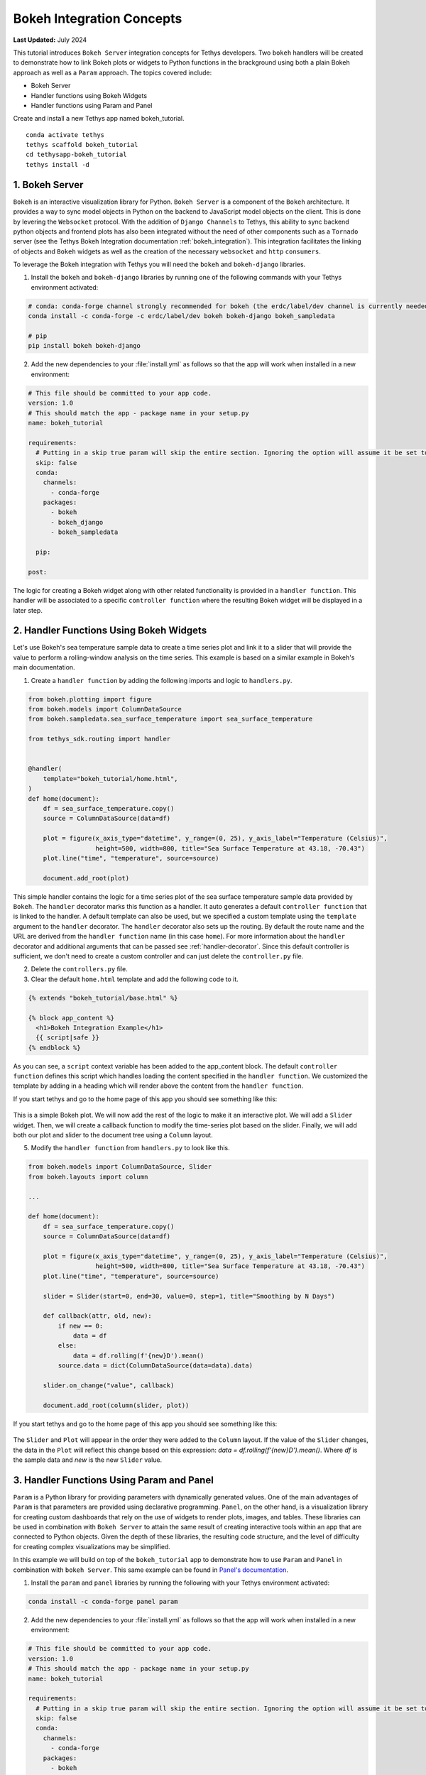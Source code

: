 .. _bokeh-tutorial:

**************************
Bokeh Integration Concepts
**************************

**Last Updated:** July 2024

This tutorial introduces ``Bokeh Server`` integration concepts for Tethys developers. Two ``bokeh`` handlers will be created to demonstrate how to link Bokeh plots or widgets to Python functions in the brackground using both a plain Bokeh approach as well as a ``Param`` approach. The topics covered include:

* Bokeh Server
* Handler functions using Bokeh Widgets
* Handler functions using Param and Panel

Create and install a new Tethys app named bokeh_tutorial.

::

    conda activate tethys
    tethys scaffold bokeh_tutorial
    cd tethysapp-bokeh_tutorial
    tethys install -d

1. Bokeh Server
===============

``Bokeh`` is an interactive visualization library for Python. ``Bokeh Server`` is a component of the ``Bokeh`` architecture. It provides a way to sync model objects in Python on the backend to JavaScript model objects on the client. This is done by levering the ``Websocket`` protocol. With the addition of ``Django Channels`` to Tethys, this ability to sync backend python objects and frontend plots has also been integrated without the need of other components such as a ``Tornado`` server (see the Tethys Bokeh Integration documentation :ref:`bokeh_integration`). This integration facilitates the linking of objects and ``Bokeh`` widgets as well as the creation of the necessary ``websocket`` and ``http`` ``consumers``.

To leverage the Bokeh integration with Tethys you will need the ``bokeh`` and ``bokeh-django`` libraries.

1. Install the ``bokeh`` and ``bokeh-django`` libraries by running one of the following commands with your Tethys environment activated:

.. code-block:: bash

    # conda: conda-forge channel strongly recommended for bokeh (the erdc/label/dev channel is currently needed for bokeh-django)
    conda install -c conda-forge -c erdc/label/dev bokeh bokeh-django bokeh_sampledata

    # pip
    pip install bokeh bokeh-django

2. Add the new dependencies to your :file:`install.yml` as follows so that the app will work when installed in a new environment:

.. code-block:: yaml

    # This file should be committed to your app code.
    version: 1.0
    # This should match the app - package name in your setup.py
    name: bokeh_tutorial

    requirements:
      # Putting in a skip true param will skip the entire section. Ignoring the option will assume it be set to False
      skip: false
      conda:
        channels:
          - conda-forge
        packages:
          - bokeh
          - bokeh_django
          - bokeh_sampledata

      pip:

    post:

The logic for creating a Bokeh widget along with other related functionality is provided in a ``handler function``. This handler will be associated to a specific ``controller function`` where the resulting Bokeh widget will be displayed in a later step.

2. Handler Functions Using Bokeh Widgets
========================================

Let's use Bokeh's sea temperature sample data to create a time series plot and link it to a slider that will provide the value to perform a rolling-window analysis on the time series. This example is based on a similar example in Bokeh's main documentation.

1. Create a ``handler function`` by adding the following imports and logic to ``handlers.py``.

.. code-block:: Python

    from bokeh.plotting import figure
    from bokeh.models import ColumnDataSource
    from bokeh.sampledata.sea_surface_temperature import sea_surface_temperature

    from tethys_sdk.routing import handler


    @handler(
        template="bokeh_tutorial/home.html",
    )
    def home(document):
        df = sea_surface_temperature.copy()
        source = ColumnDataSource(data=df)

        plot = figure(x_axis_type="datetime", y_range=(0, 25), y_axis_label="Temperature (Celsius)",
                      height=500, width=800, title="Sea Surface Temperature at 43.18, -70.43")
        plot.line("time", "temperature", source=source)

        document.add_root(plot)

This simple handler contains the logic for a time series plot of the sea surface temperature sample data provided by ``Bokeh``. The ``handler`` decorator marks this function as a handler. It auto generates a default ``controller function`` that is linked to the handler. A default template can also be used, but we specified a custom template using the ``template`` argument to the ``handler`` decorator. The ``handler`` decorator also sets up the routing. By default the route name and the URL are derived from the ``handler function`` name (in this case ``home``). For more information about the ``handler`` decorator and additional arguments that can be passed see :ref:`handler-decorator`. Since this default controller is sufficient, we don't need to create a custom controller and can just delete the ``controller.py`` file.

2. Delete the ``controllers.py`` file.

3. Clear the default ``home.html`` template and add the following code to it.

.. code-block:: html+django

    {% extends "bokeh_tutorial/base.html" %}

    {% block app_content %}
      <h1>Bokeh Integration Example</h1>
      {{ script|safe }}
    {% endblock %}

As you can see, a ``script`` context variable has been added to the app_content block. The default ``controller function`` defines this script which handles loading the content specified in the ``handler function``. We customized the template by adding in a heading which will render above the content from the ``handler function``.

If you start tethys and go to the home page of this app you should see something like this:

.. figure:: ../images/tutorial/bokeh_integration/bokeh_integration_1.png
    :width: 650px

This is a simple Bokeh plot. We will now add the rest of the logic to make it an interactive plot. We will add a ``Slider`` widget. Then, we will create a callback function to modify the time-series plot based on the slider. Finally, we will add both our plot and slider to the document tree using a ``Column`` layout.

5. Modify the ``handler function`` from ``handlers.py`` to look like this.

.. code-block:: python

    from bokeh.models import ColumnDataSource, Slider
    from bokeh.layouts import column

    ...

    def home(document):
        df = sea_surface_temperature.copy()
        source = ColumnDataSource(data=df)

        plot = figure(x_axis_type="datetime", y_range=(0, 25), y_axis_label="Temperature (Celsius)",
                      height=500, width=800, title="Sea Surface Temperature at 43.18, -70.43")
        plot.line("time", "temperature", source=source)

        slider = Slider(start=0, end=30, value=0, step=1, title="Smoothing by N Days")

        def callback(attr, old, new):
            if new == 0:
                data = df
            else:
                data = df.rolling(f'{new}D').mean()
            source.data = dict(ColumnDataSource(data=data).data)

        slider.on_change("value", callback)

        document.add_root(column(slider, plot))

If you start tethys and go to the home page of this app you should see something like this:

.. figure:: ../images/tutorial/bokeh_integration/bokeh_integration_2.png
    :width: 650px

The ``Slider`` and ``Plot`` will appear in the order they were added to the ``Column`` layout. If the value of the ``Slider`` changes, the data in the ``Plot`` will reflect this change based on this expression: `data = df.rolling(f'{new}D').mean()`. Where `df` is the sample data and `new` is the new ``Slider`` value.


3. Handler Functions Using Param and Panel
==========================================

``Param`` is a Python library for providing parameters with dynamically generated values. One of the main advantages of ``Param`` is that parameters are provided using declarative programming. ``Panel``, on the other hand, is a visualization library for creating custom dashboards that rely on the use of widgets to render plots, images, and tables. These libraries can be used in combination with ``Bokeh Server`` to attain the same result of creating interactive tools within an app that are connected to Python objects. Given the depth of these libraries, the resulting code structure, and the level of difficulty for creating complex visualizations may be simplified.

In this example we will build on top of the ``bokeh_tutorial`` app to demonstrate how to use ``Param`` and ``Panel`` in combination with ``bokeh Server``. This same example can be found in `Panel's documentation <https://panel.pyviz.org/gallery/param/param_subobjects.html#gallery-param-subobjects>`_.

1. Install the ``param`` and ``panel`` libraries by running the following with your Tethys environment activated:

.. code-block:: bash

    conda install -c conda-forge panel param

2. Add the new dependencies to your :file:`install.yml` as follows so that the app will work when installed in a new environment:

.. code-block:: yaml

    # This file should be committed to your app code.
    version: 1.0
    # This should match the app - package name in your setup.py
    name: bokeh_tutorial

    requirements:
      # Putting in a skip true param will skip the entire section. Ignoring the option will assume it be set to False
      skip: false
      conda:
        channels:
          - conda-forge
        packages:
          - bokeh
          - bokeh_django
          - bokeh_sampledata
          - panel
          - param

      pip:

    post:


3. Add the following objects to a new file called ``param_model.py``.

.. code-block:: python

    import param
    import panel as pn
    import numpy as np
    from bokeh.plotting import figure


    class Shape(param.Parameterized):
        radius = param.Number(default=1, bounds=(0, 1))

        def __init__(self, **params):
            super(Shape, self).__init__(**params)
            self.figure = figure(x_range=(-1, 1), y_range=(-1, 1), width=500, height=500)
            self.renderer = self.figure.line(*self._get_coords())

        def _get_coords(self):
            return [], []

        def view(self):
            if not self.figure.renderers:
                self.__init__(name=self.name)
            return self.figure


    class Circle(Shape):
        n = param.Integer(default=100, precedence=-1)

        def __init__(self, **params):
            super(Circle, self).__init__(**params)

        def _get_coords(self):
            angles = np.linspace(0, 2 * np.pi, self.n + 1)
            return (self.radius * np.sin(angles),
                    self.radius * np.cos(angles))

        @param.depends('radius', watch=True)
        def update(self):
            xs, ys = self._get_coords()
            self.renderer.data_source.data.update({'x': xs, 'y': ys})


    class NGon(Circle):
        n = param.Integer(default=3, bounds=(3, 10), precedence=1)

        @param.depends('radius', 'n', watch=True)
        def update(self):
            xs, ys = self._get_coords()
            self.renderer.data_source.data.update({'x': xs, 'y': ys})


    shapes = [NGon(name='NGon'), Circle(name='Circle')]


    class ShapeViewer(param.Parameterized):
        shape = param.ObjectSelector(default=shapes[0], objects=shapes)

        @param.depends('shape')
        def view(self):
            return self.shape.view()

        @param.depends('shape', 'shape.radius')
        def title(self):
            return '## %s (radius=%.1f)' % (type(self.shape).__name__, self.shape.radius)

        @param.depends('shape')
        def controls(self):
            return pn.Param(self.shape)

        def panel(self):
            expand_layout = pn.Column()

            return pn.Column(
                pn.pane.HTML('<h1>Bokeh Integration Example using Param and Panel</h1>'),
                pn.Row(
                    pn.Column(
                        pn.panel(self.param, expand_button=False, expand=True, expand_layout=expand_layout),
                        "#### Subobject parameters:",
                        expand_layout),
                    pn.Column(self.title, self.view)
                ),
                sizing_mode='stretch_width',
            )

The added classes depend on ``Bokeh``.  The `Circle` and `NGon` classes depend on the `Shape` class, while the `ShapeViewer` allows the user to pick one of the two available shapes.

4. Add a ``handler function`` that uses the classes created in the previous step by adding the following code to ``handlers.py``.

.. code-block:: python

    from .param_model import ShapeViewer

    ...

    @handler(
        app_package='bokeh_tutorial',
    )
    def shapes(document):
        viewer = ShapeViewer().panel()
        viewer.server_doc(document)

Note that in this case we are not using a custom template, but we add the ``app_package`` argument to the the ``handler`` decorator so that the default template that Tethys uses will inherit from the ``base.html`` template from our app.

5. To add the new endpoint to the app navigation bar, go to the ``base.html`` template and replace the ``app_navigation`` block content with the code below.

.. code-block:: html+django

    {% block app_navigation_items %}
      {% url tethys_app|url:'home' as home_url %}
      {% url tethys_app|url:'shapes' as shapes_url %}
      <li class="nav-item title">Examples</li>
      <li class="nav-item"><a class="nav-link {% if request.path == home_url %}active{% endif %}" href="{{ home_url }}">Sea Surface</a></li>
      <li class="nav-item"><a class="nav-link {% if request.path == shapes_url %}active{% endif %}" href="{{ shapes_url }}">Shapes</a></li>
    {% endblock %}

If you start tethys and go to the shapes endpoint of this app you should see something like this:

.. figure:: ../images/tutorial/bokeh_integration/bokeh_integration_3.png
    :width: 650px

4. Solution
===========

This concludes the ``Bokeh Integration`` tutorial. You can view the solution on GitHub at `<https://github.com/tethysplatform/tethysapp-bokeh_tutorial>`_ or clone it as follows:

.. parsed-literal::

    git clone https://github.com/tethysplatform/tethysapp-bokeh_tutorial.git
    cd tethysapp-bokeh_tutorial
    git checkout -b solution solution-|version|
